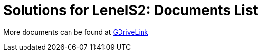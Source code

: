= Solutions for LenelS2: Documents List

More documents can be found at https://drive.google.com/drive/folders/1MoY4grt_60v4sw5SFvPYvMk1mNU2cnSk?usp=share_link[GDriveLink, window=_blank]

